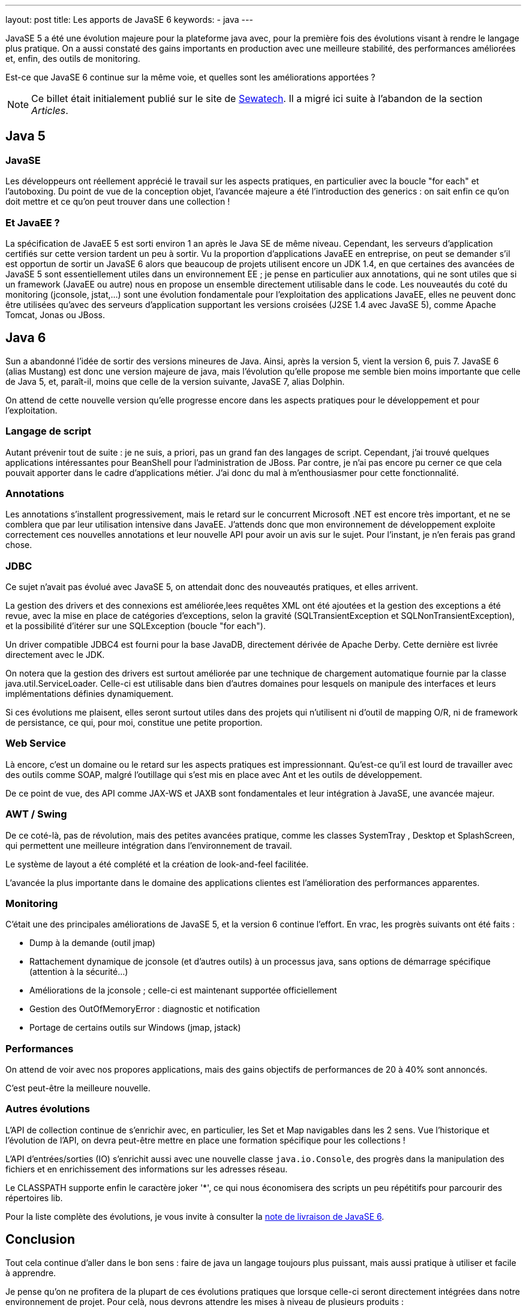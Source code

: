 ---
layout: post
title: Les apports de JavaSE 6
keywords: 
- java
---

JavaSE 5 a été une évolution majeure pour la plateforme java avec, pour la première fois des évolutions visant à rendre le langage plus pratique. On a aussi constaté des gains importants en production avec une meilleure stabilité, des performances améliorées et, enfin, des outils de monitoring. 

Est-ce que JavaSE 6 continue sur la même voie, et quelles sont les améliorations apportées&nbsp;?

NOTE: Ce billet était initialement publié sur le site de https://www.sewatech.fr[Sewatech]. Il a migré ici suite à l'abandon de la section _Articles_.
// <!--more-->

== Java 5

=== JavaSE

Les développeurs ont réellement apprécié le travail sur les aspects pratiques, en particulier avec la boucle "for each" et l'autoboxing. 
Du point de vue de la conception objet, l'avancée majeure a été l'introduction des generics&nbsp;: on sait enfin ce qu'on doit mettre et ce qu'on peut trouver dans une collection&nbsp;!

=== Et JavaEE&nbsp;?

La spécification de JavaEE 5 est sorti environ 1 an après le Java SE de même niveau. 
Cependant, les serveurs d'application certifiés sur cette version tardent un peu à sortir.
Vu la proportion d'applications JavaEE en entreprise, on peut se demander s'il est opportun de sortir un JavaSE 6 alors que beaucoup de projets utilisent encore un JDK 1.4, en que certaines des avancées de JavaSE 5 sont essentiellement utiles dans un environnement EE&nbsp;; je pense en particulier aux annotations, qui ne sont utiles que si un framework (JavaEE ou autre) nous en propose un ensemble directement utilisable dans le code.
Les nouveautés du coté du monitoring (jconsole, jstat,...) sont une évolution fondamentale pour l'exploitation des applications JavaEE, elles ne peuvent donc être utilisées qu'avec des serveurs d'application supportant les versions croisées (J2SE 1.4 avec JavaSE 5), comme Apache Tomcat, Jonas ou JBoss.

== Java 6

Sun a abandonné l'idée de sortir des versions mineures de Java. Ainsi, après la version 5, vient la version 6, puis 7.
JavaSE 6 (alias Mustang) est donc une version majeure de java, mais l'évolution qu'elle propose me semble bien moins importante que celle de Java 5, et, paraît-il, moins que celle de la version suivante, JavaSE 7, alias Dolphin.

On attend de cette nouvelle version qu'elle progresse encore dans les aspects pratiques pour le développement et pour l'exploitation.

=== Langage de script

Autant prévenir tout de suite&nbsp;: je ne suis, a priori, pas un grand fan des langages de script. 
Cependant, j'ai trouvé quelques applications intéressantes pour BeanShell pour l'administration de JBoss.
Par contre, je n'ai pas encore pu cerner ce que cela pouvait apporter dans le cadre d'applications métier. 
J'ai donc du mal à m'enthousiasmer pour cette fonctionnalité.

=== Annotations

Les annotations s'installent progressivement, mais le retard sur le concurrent Microsoft .NET est encore très important, et ne se comblera que par leur utilisation intensive dans JavaEE.
J'attends donc que mon environnement de développement exploite correctement ces nouvelles annotations et leur nouvelle API pour avoir un avis sur le sujet. 
Pour l'instant, je n'en ferais pas grand chose.

=== JDBC

Ce sujet n'avait pas évolué avec JavaSE 5, on attendait donc des nouveautés pratiques, et elles arrivent.

La gestion des drivers et des connexions est améliorée,lees requêtes XML ont été ajoutées et la gestion des exceptions a été revue, avec la mise en place de catégories d'exceptions, selon la gravité (SQLTransientException et SQLNonTransientException), et la possibilité d'itérer sur une SQLException (boucle "for each").

Un driver compatible JDBC4 est fourni pour la base JavaDB, directement dérivée de Apache Derby. 
Cette dernière est livrée directement avec le JDK.

On notera que la gestion des drivers est surtout améliorée par une technique de chargement automatique fournie par la classe java.util.ServiceLoader. 
Celle-ci est utilisable dans bien d'autres domaines pour lesquels on manipule des interfaces et leurs implémentations définies dynamiquement.

Si ces évolutions me plaisent, elles seront surtout utiles dans des projets qui n'utilisent ni d'outil de mapping O/R, ni de framework de persistance, ce qui, pour moi, constitue une petite proportion.

=== Web Service

Là encore, c'est un domaine ou le retard sur les aspects pratiques est impressionnant. 
Qu'est-ce qu'il est lourd de travailler avec des outils comme SOAP, malgré l'outillage qui s'est mis en place avec Ant et les outils de développement.

De ce point de vue, des API comme JAX-WS et JAXB sont fondamentales et leur intégration à JavaSE, une avancée majeur.

=== AWT / Swing

De ce coté-là, pas de révolution, mais des petites avancées pratique, comme les classes SystemTray , Desktop et SplashScreen, qui permettent une meilleure intégration dans l'environnement de travail.

Le système de layout a été complété et la création de look-and-feel facilitée.

L'avancée la plus importante dans le domaine des applications clientes est l'amélioration des performances apparentes.

=== Monitoring

C'était une des principales améliorations de JavaSE 5, et la version 6 continue l'effort.
En vrac, les progrès suivants ont été faits&nbsp;:

* Dump à la demande (outil jmap)
* Rattachement dynamique de jconsole (et d'autres outils) à un processus java, sans options de démarrage spécifique (attention à la sécurité...)
* Améliorations de la jconsole&nbsp;; celle-ci est maintenant supportée officiellement
* Gestion des OutOfMemoryError&nbsp;: diagnostic et notification
* Portage de certains outils sur Windows (jmap, jstack)

=== Performances

On attend de voir avec nos propores applications, mais des gains objectifs de performances de 20 à 40% sont annoncés.

C'est peut-être la meilleure nouvelle.

=== Autres évolutions

L'API de collection continue de s'enrichir avec, en particulier, les Set et Map navigables dans les 2 sens. 
Vue l'historique et l'évolution de l'API, on devra peut-être mettre en place une formation spécifique pour les collections&nbsp;!

L'API d'entrées/sorties (IO) s'enrichit aussi avec une nouvelle classe `java.io.Console`, des progrès dans la manipulation des fichiers et en enrichissement des informations sur les adresses réseau.

Le CLASSPATH supporte enfin le caractère joker '*', ce qui nous économisera des scripts un peu répétitifs pour parcourir des répertoires lib.

Pour la liste complète des évolutions, je vous invite à consulter la https://java.sun.com/javase/6/webnotes/features.html[note de livraison de JavaSE 6].

== Conclusion

Tout cela continue d'aller dans le bon sens&nbsp;: faire de java un langage toujours plus puissant, mais aussi pratique à utiliser et facile à apprendre.

Je pense qu'on ne profitera de la plupart de ces évolutions pratiques que lorsque celle-ci seront directement intégrées dans notre environnement de projet. 
Pour celà, nous devrons attendre les mises à niveau de plusieurs produits&nbsp;:

* Eclipse ou un autre outil environnement de développement qui arriverait à se hisser à son niveau&nbsp;; ce sera peut-être NetBeans si la gains de performance de JavaSE 6 sont suffisants pour le rendre plus agile.
* Serveur d'application&nbsp;: grâce à leur cycle de livraison plus rapide, les outils Open Source ont peut-être une opportunité d'enfoncer le clou contre les poids lourds du marché et leurs offres intégrées
* Framework&nbsp;: en introduction, je notais le décalage en JavaSE et JavaEE&nbsp;; il existe aussi avec les frameworks classiques comme Spring. Hors je ne me vois pas démarrer un projet sans spring.</ul>

Nous devrons donc ronger nos freins pour quelques temps encore.
